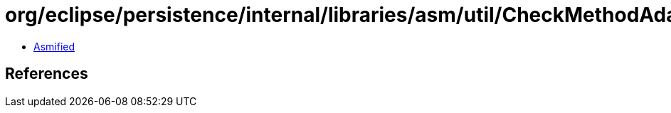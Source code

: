 = org/eclipse/persistence/internal/libraries/asm/util/CheckMethodAdapter$1.class

 - link:CheckMethodAdapter$1-asmified.java[Asmified]

== References

